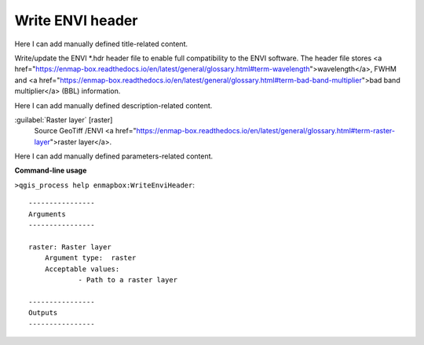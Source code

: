 ..
  ## AUTOGENERATED START TITLE

.. _Write ENVI header:

Write ENVI header
*****************


..
  ## AUTOGENERATED END TITLE

Here I can add manually defined title-related content.

..
  ## AUTOGENERATED START DESCRIPTION

Write/update the ENVI *.hdr header file to enable full compatibility to the ENVI software. The header file stores <a href="https://enmap-box.readthedocs.io/en/latest/general/glossary.html#term-wavelength">wavelength</a>, FWHM and <a href="https://enmap-box.readthedocs.io/en/latest/general/glossary.html#term-bad-band-multiplier">bad band multiplier</a> (BBL) information.

..
  ## AUTOGENERATED END DESCRIPTION

Here I can add manually defined description-related content.

..
  ## AUTOGENERATED START PARAMETERS


:guilabel:`Raster layer` [raster]
    Source GeoTiff /ENVI <a href="https://enmap-box.readthedocs.io/en/latest/general/glossary.html#term-raster-layer">raster layer</a>.


..
  ## AUTOGENERATED END PARAMETERS

Here I can add manually defined parameters-related content.

..
  ## AUTOGENERATED START COMMAND USAGE

**Command-line usage**

``>qgis_process help enmapbox:WriteEnviHeader``::

    ----------------
    Arguments
    ----------------
    
    raster: Raster layer
    	Argument type:	raster
    	Acceptable values:
    		- Path to a raster layer
    
    ----------------
    Outputs
    ----------------
    
    
    

..
  ## AUTOGENERATED END COMMAND USAGE
